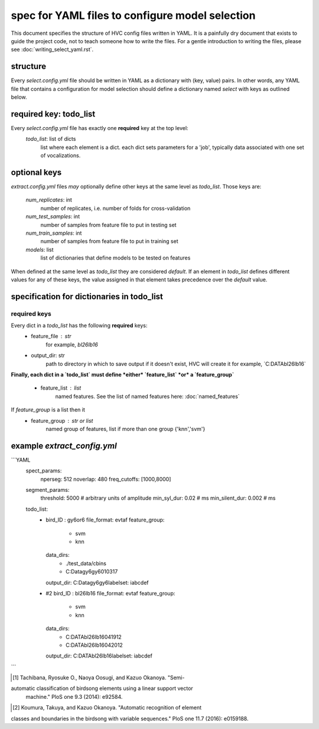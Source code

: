 ===================================================
spec for YAML files to configure model selection
===================================================

This document specifies the structure of HVC config files written in
YAML. It is a painfully dry document that exists to guide the project
code, not to teach someone how to write the files. For a gentle
introduction to writing the files, please see
:doc:`writing_select_yaml.rst`.

structure
---------
Every `select.config.yml` file should be written in YAML as a dictionary with (key, value) pairs.
In other words, any YAML file that contains a configuration for model selection should define
a dictionary named `select` with keys as outlined below.

required key: todo_list
-----------------------
Every `select.config.yml` file has exactly one **required** key at the top level:
   `todo_list`: list of dicts
      list where each element is a dict.
      each dict sets parameters for a 'job', typically
      data associated with one set of vocalizations.

optional keys
-------------
`extract.config.yml` files *may* optionally define other keys at the same level as `todo_list`.
Those keys are:
   `num_replicates`: int
      number of replicates, i.e. number of folds for cross-validation

   `num_test_samples`: int
      number of samples from feature file to put in testing set

   `num_train_samples`: int
      number of samples from feature file to put in training set

   `models`: list
      list of dictionaries that define models to be tested on features

When defined at the same level as `todo_list` they are considered `default`.
If an element in `todo_list` defines different values for any of these keys,
the value assigned in that element takes precedence over the `default` value.

specification for dictionaries in todo_list
-------------------------------------------
required keys
~~~~~~~~~~~~~

Every dict in a `todo_list` has the following **required** keys:
  * feature_file : str
      for example, `bl26lb16`

  * output_dir: str
       path to directory in which to save output
       if it doesn't exist, HVC will create it
       for example, `C:\DATA\bl26lb16\`

**Finally, each dict in a `todo_list` must define *either*
`feature_list` *or* a `feature_group`**
   * feature_list : list
        named features. See the list of named features here:
        :doc:`named_features`

If `feature_group` is a list then it
   * feature_group : str or list
        named group of features, list if more than one group
        {'knn','svm'}




example `extract_config.yml`
----------------------------

```YAML
    spect_params:
      nperseg: 512
      noverlap: 480
      freq_cutoffs: [1000,8000]
    segment_params:
      threshold: 5000 # arbitrary units of amplitude
      min_syl_dur: 0.02 # ms
      min_silent_dur: 0.002 # ms

    todo_list:
      -
        bird_ID : gy6or6
        file_format: evtaf
        feature_group:
          - svm
          - knn
        data_dirs:
          - ./test_data/cbins
          - C:\Data\gy6gy6\010317
        output_dir: C:\Data\gy6gy6\
        labelset: iabcdef
      - #2
        bird_ID : bl26lb16
        file_format: evtaf
        feature_group:
          - svm
          - knn
        data_dirs:
          - C:\DATA\bl26lb16\041912
          - C:\DATA\bl26lb16\042012
        output_dir: C:\DATA\bl26lb16\
        labelset: iabcdef
```

.. [1] Tachibana, Ryosuke O., Naoya Oosugi, and Kazuo Okanoya. "Semi-
automatic classification of birdsong elements using a linear support vector
 machine." PloS one 9.3 (2014): e92584.

.. [2] Koumura, Takuya, and Kazuo Okanoya. "Automatic recognition of element
classes and boundaries in the birdsong with variable sequences."
PloS one 11.7 (2016): e0159188.